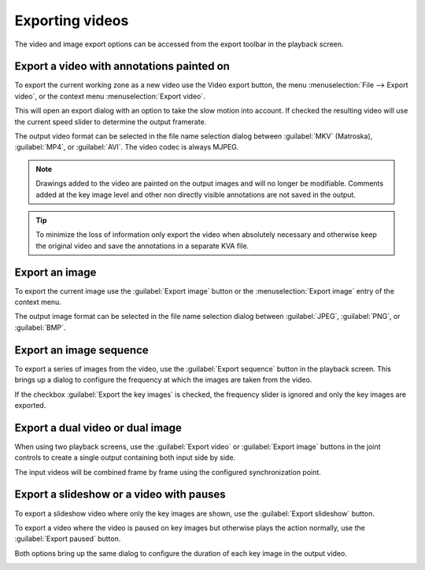 Exporting videos
==========================

The video and image export options can be accessed from the export toolbar in the playback screen.

.. image:: /images/export/exporttoolbar.png

Export a video with annotations painted on
------------------------------------------
To export the current working zone as a new video use the |Video| Video export button, 
the menu :menuselection:`File --> Export video`, or the context menu :menuselection:`Export video`.

.. |Video| image:: /images/export/icons/video.png

This will open an export dialog with an option to take the slow motion into account. 
If checked the resulting video will use the current speed slider to determine the output framerate.

.. image:: /images/export/exportvideo.png

The output video format can be selected in the file name selection dialog between :guilabel:`MKV` (Matroska), :guilabel:`MP4`, or :guilabel:`AVI`. 
The video codec is always MJPEG.

.. note:: Drawings added to the video are painted on the output images and will no longer be modifiable.
    Comments added at the key image level and other non directly visible annotations are not saved in the output.

.. tip:: To minimize the loss of information only export the video when absolutely necessary and otherwise keep the original video and save the annotations in a separate KVA file.

Export an image
---------------
To export the current image use the |Image| :guilabel:`Export image` button or the :menuselection:`Export image` entry of the context menu.

.. |Image| image:: /images/export/icons/image.png

The output image format can be selected in the file name selection dialog between :guilabel:`JPEG`, :guilabel:`PNG`, or :guilabel:`BMP`.

Export an image sequence
------------------------
To export a series of images from the video, use the |Sequence| :guilabel:`Export sequence` button in the playback screen.
This brings up a dialog to configure the frequency at which the images are taken from the video.

.. |Sequence| image:: /images/export/icons/sequence.png

.. image:: /images/export/exportsequence.png

If the checkbox :guilabel:`Export the key images` is checked, the frequency slider is ignored and only the key images are exported.

Export a dual video or dual image
---------------------------------
When using two playback screens, use the |Video| :guilabel:`Export video` or |Image| :guilabel:`Export image` buttons in the joint controls to create a single output containing both input side by side.

The input videos will be combined frame by frame using the configured synchronization point.

Export a slideshow or a video with pauses
-----------------------------------------
To export a slideshow video where only the key images are shown, 
use the |Slideshow| :guilabel:`Export slideshow` button.

To export a video where the video is paused on key images but otherwise plays the action normally, 
use the |Paused| :guilabel:`Export paused` button.

.. |Slideshow| image:: /images/export/icons/slideshow.png
.. |Paused| image:: /images/export/icons/pausedvideo.png

Both options bring up the same dialog to configure the duration of each key image in the output video.

.. image:: /images/export/exportslideshow.png
